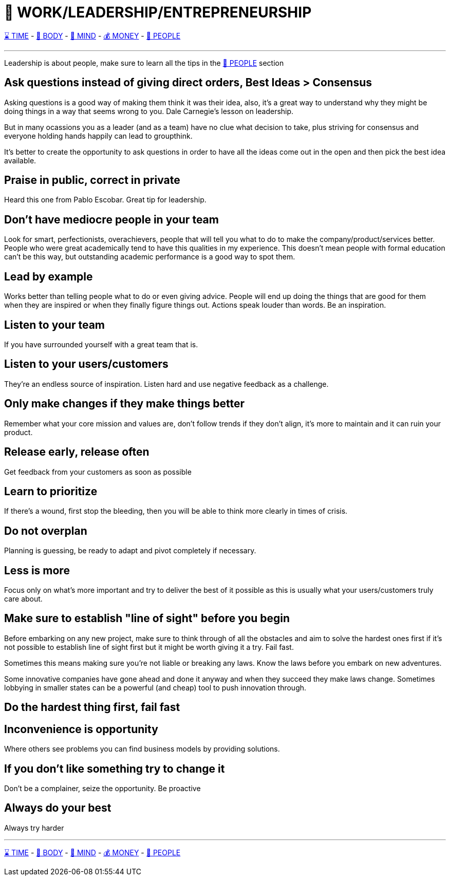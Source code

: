 = 💼 WORK/LEADERSHIP/ENTREPRENEURSHIP

xref:time.asciidoc[⌛ TIME] - xref:body.asciidoc[💪 BODY] - xref:mind.asciidoc[🧠 MIND] - xref:money.asciidoc[💰 MONEY] - xref:people.asciidoc[🤝 PEOPLE]

'''

Leadership is about people, make sure to learn all the tips in the xref:people.asciidoc[🤝 PEOPLE] section

== Ask questions instead of giving direct orders, Best Ideas > Consensus
Asking questions is a good way of making them think it was their idea, also, it's a great way to understand why they might be doing things in a way that seems wrong to you. Dale Carnegie's lesson on leadership.

But in many ocassions you as a leader (and as a team) have no clue what decision to take, plus striving for consensus and everyone holding hands happily can lead to groupthink. 

It's better to create the opportunity to ask questions in order to have all the ideas come out in the open and then pick the best idea available.

== Praise in public, correct in private
Heard this one from Pablo Escobar. Great tip for leadership.

== Don't have mediocre people in your team
Look for smart, perfectionists, overachievers, people that will tell you what to do to make the company/product/services better. People who were great academically tend to have this qualities in my experience. This doesn't mean people with formal education can't be this way, but outstanding academic performance is a good way to spot them.

== Lead by example
Works better than telling people what to do or even giving advice. People will end up doing the things that are good for them when they are inspired or when they finally figure things out. Actions speak louder than words. Be an inspiration.

== Listen to your team
If you have surrounded yourself with a great team that is.

== Listen to your users/customers
They're an endless source of inspiration. Listen hard and use negative feedback as a challenge.

== Only make changes if they make things better
Remember what your core mission and values are, don't follow trends if they don't align, it's more to maintain and it can ruin your product.

== Release early, release often
Get feedback from your customers as soon as possible

== Learn to prioritize
If there's a wound, first stop the bleeding, then you will be able to think more clearly in times of crisis.

== Do not overplan
Planning is guessing, be ready to adapt and pivot completely if necessary.

== Less is more
Focus only on what's more important and try to deliver the best of it possible as this is usually what your users/customers truly care about.

== Make sure to establish "line of sight" before you begin
Before embarking on any new project, make sure to think through of all the obstacles and aim to solve the hardest ones first if it's not possible to establish line of sight first but it might be worth giving it a try. Fail fast.

Sometimes this means making sure you're not liable or breaking any laws. Know the laws before you embark on new adventures.

Some innovative companies have gone ahead and done it anyway and when they succeed they make laws change. Sometimes lobbying in smaller states can be a powerful (and cheap) tool to push innovation through.

== Do the hardest thing first, fail fast

== Inconvenience is opportunity
Where others see problems you can find business models by providing solutions.

== If you don't like something try to change it
Don't be a complainer, seize the opportunity. Be proactive

== Always do your best
Always try harder

'''

xref:time.asciidoc[⌛ TIME] - xref:body.asciidoc[💪 BODY] - xref:mind.asciidoc[🧠 MIND] - xref:money.asciidoc[💰 MONEY] - xref:people.asciidoc[🤝 PEOPLE]
